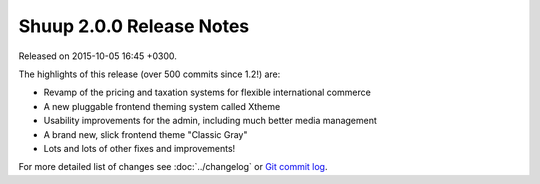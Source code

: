 Shuup 2.0.0 Release Notes
=========================

Released on 2015-10-05 16:45 +0300.

The highlights of this release (over 500 commits since 1.2!) are:

- Revamp of the pricing and taxation systems for flexible international
  commerce
- A new pluggable frontend theming system called Xtheme
- Usability improvements for the admin, including much better media
  management
- A brand new, slick frontend theme "Classic Gray"
- Lots and lots of other fixes and improvements!

For more detailed list of changes see :doc:`../changelog` or `Git
commit log <https://github.com/shuupio/shuup/commits/v2.0.0>`__.

